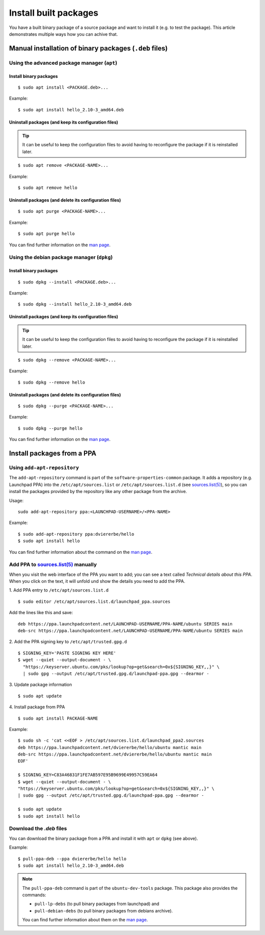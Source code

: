 ..  _install-built-packages:

======================
Install built packages
======================

You have a built binary package of a source package and want to install 
it (e.g. to test the package). This article demonstrates multiple ways 
how you can achive that.

Manual installation of binary packages (``.deb`` files)
-------------------------------------------------------

Using the advanced package manager (``apt``)
^^^^^^^^^^^^^^^^^^^^^^^^^^^^^^^^^^^^^^^^^^^^

Install binary packages
"""""""""""""""""""""""
::

    $ sudo apt install <PACKAGE.deb>...

Example::

    $ sudo apt install hello_2.10-3_amd64.deb

Uninstall packages (and keep its configuration files)
"""""""""""""""""""""""""""""""""""""""""""""""""""""
.. tip::

    It can be useful to keep the configuration files to avoid having to reconfigure the package if it is reinstalled later.

::

    $ sudo apt remove <PACKAGE-NAME>...

Example::

    $ sudo apt remove hello

Uninstall packages (and delete its configuration files)
"""""""""""""""""""""""""""""""""""""""""""""""""""""""
:: 

    $ sudo apt purge <PACKAGE-NAME>...

Example::

    $ sudo apt purge hello

You can find further information on the `man page <https://manpages.ubuntu.com/manpages/lunar/en/man8/apt.8.html>`_.

Using the debian package manager (``dpkg``)
^^^^^^^^^^^^^^^^^^^^^^^^^^^^^^^^^^^^^^^^^^^

Install binary packages
"""""""""""""""""""""""
::

    $ sudo dpkg --install <PACKAGE.deb>...

Example::

    $ sudo dpkg --install hello_2.10-3_amd64.deb

Uninstall packages (and keep its configuration files)
"""""""""""""""""""""""""""""""""""""""""""""""""""""
.. tip::

    It can be useful to keep the configuration files to avoid having to reconfigure the package if it is reinstalled later.

::

    $ sudo dpkg --remove <PACKAGE-NAME>...

Example::

    $ sudo dpkg --remove hello

Uninstall packages (and delete its configuration files)
"""""""""""""""""""""""""""""""""""""""""""""""""""""""
::

    $ sudo dpkg --purge <PACKAGE-NAME>...

Example::

    $ sudo dpkg --purge hello
    
You can find further information on the `man page <https://manpages.ubuntu.com/manpages/lunar/en/man1/dpkg.1.html>`_.

Install packages from a PPA
---------------------------

Using ``add-apt-repository``
^^^^^^^^^^^^^^^^^^^^^^^^^^^^

The ``add-apt-repository`` command is part of the ``software-properties-common`` 
package. It adds a repository (e.g. Launchpad PPA) into the 
``/etc/apt/sources.list`` or ``/etc/apt/sources.list.d`` (see `sources.list(5)`_), 
so you can install the packages provided by the repository like any other 
package from the archive.

Usage::

    sudo add-apt-repository ppa:<LAUNCHPAD-USERNAME>/<PPA-NAME>

Example::

    $ sudo add-apt-repository ppa:dviererbe/hello
    $ sudo apt install hello

You can find further information about the command on the `man page <https://manpages.ubuntu.com/manpages/lunar/man1/add-apt-repository.1.html>`_.


Add PPA to `sources.list(5)`_ manually
^^^^^^^^^^^^^^^^^^^^^^^^^^^^^^^^^^^^^^^

When you visit the web interface of the PPA you want to add; you can see 
a text called *Technical details about this PPA*. When you click on the text, 
it will unfold und show the details you need to add the PPA.

.. image:: ../images/how-to/install-built-packages/launchpad-ppa-webinterface.png
   :align: center
   :width: 35 em
   :alt: Screenshot of the web-interface of the dviererbe/hello PPA; highlighting the technical details section.

1. Add PPA entry to ``/etc/apt/sources.list.d``
::

    $ sudo editor /etc/apt/sources.list.d/launchpad_ppa.sources

Add the lines like this and save:: 
    
    deb https://ppa.launchpadcontent.net/LAUNCHPAD-USERNAME/PPA-NAME/ubuntu SERIES main 
    deb-src https://ppa.launchpadcontent.net/LAUNCHPAD-USERNAME/PPA-NAME/ubuntu SERIES main 
    
2. Add the PPA signing key to ``/etc/apt/trusted.gpg.d``
::
    $ SIGNING_KEY='PASTE SIGNING KEY HERE'
    $ wget --quiet --output-document - \
      "https://keyserver.ubuntu.com/pks/lookup?op=get&search=0x${SIGNING_KEY,,}" \
      | sudo gpg --output /etc/apt/trusted.gpg.d/launchpad-ppa.gpg --dearmor -

3. Update package information
::

    $ sudo apt update

4. Install package from PPA
::

    $ sudo apt install PACKAGE-NAME

Example::

    $ sudo sh -c 'cat <<EOF > /etc/apt/sources.list.d/launchpad_ppa2.sources
    deb https://ppa.launchpadcontent.net/dviererbe/hello/ubuntu mantic main 
    deb-src https://ppa.launchpadcontent.net/dviererbe/hello/ubuntu mantic main 
    EOF'

    $ SIGNING_KEY=C83A46831F1FE7AB597E95B9699E49957C59EA64
    $ wget --quiet --output-document - \
    "https://keyserver.ubuntu.com/pks/lookup?op=get&search=0x${SIGNING_KEY,,}" \
    | sudo gpg --output /etc/apt/trusted.gpg.d/launchpad-ppa.gpg --dearmor -

    $ sudo apt update
    $ sudo apt install hello

Download the `.deb` files
^^^^^^^^^^^^^^^^^^^^^^^^^
You can download the binary package from a PPA and install it with ``apt`` 
or ``dpkg`` (see above).

Example::

    $ pull-ppa-deb --ppa dviererbe/hello hello
    $ sudo apt install hello_2.10-3_amd64.deb    

.. note::

    The ``pull-ppa-deb`` command is part of the ``ubuntu-dev-tools`` package. 
    This package also provides the commands: 

    - ``pull-lp-debs`` (to pull binary packages from launchpad) and 
    - ``pull-debian-debs`` (to pull binary packages from debians archive).

    You can find further information about them on the `man page <https://manpages.ubuntu.com/manpages/lunar/en/man1/pull-pkg.1.html>`_.

.. _sources.list(5): https://manpages.ubuntu.com/manpages/lunar/en/man5/sources.list.5.html